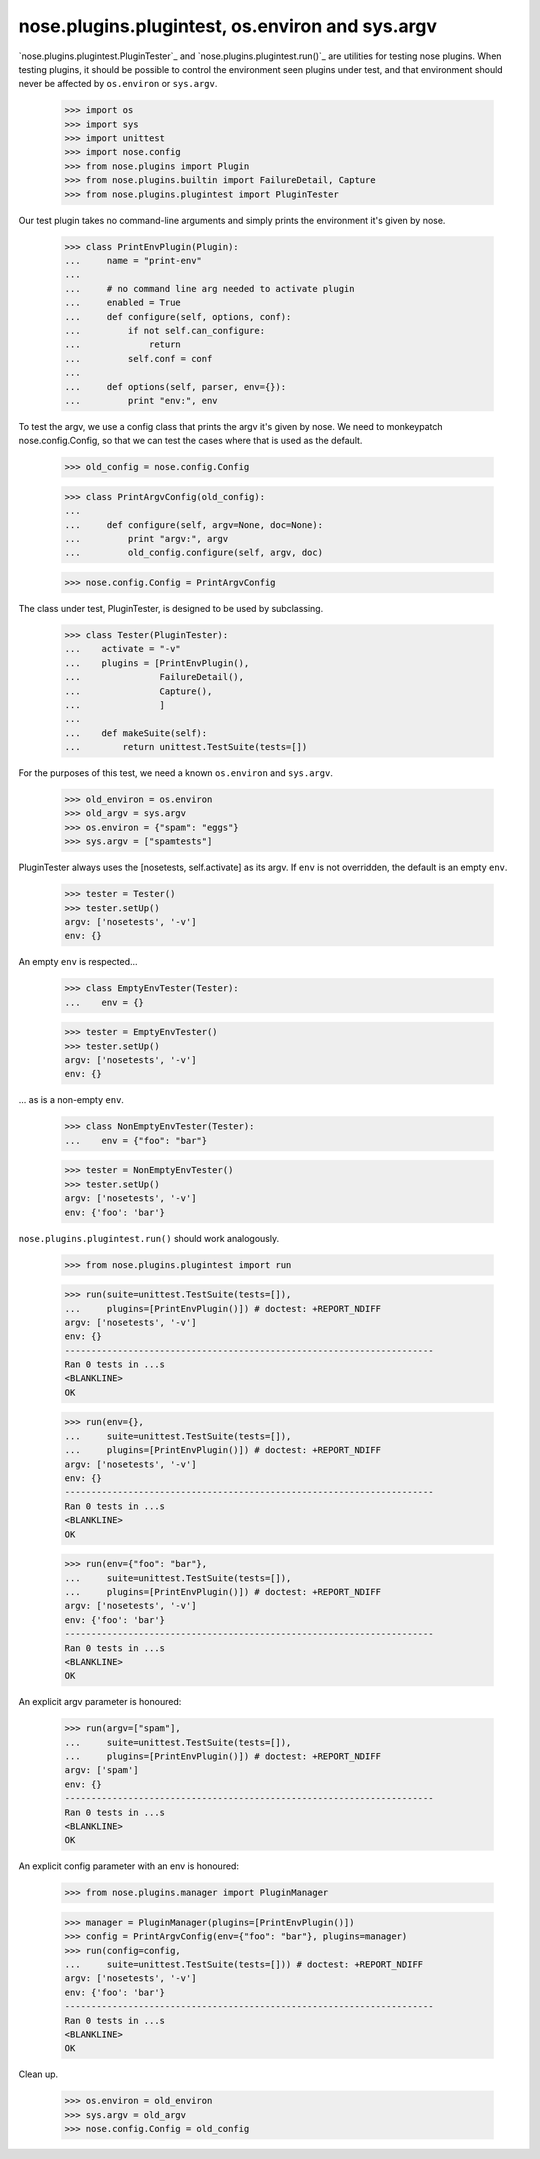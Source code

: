 nose.plugins.plugintest, os.environ and sys.argv
------------------------------------------------

`nose.plugins.plugintest.PluginTester`_ and
`nose.plugins.plugintest.run()`_ are utilities for testing nose
plugins.  When testing plugins, it should be possible to control the
environment seen plugins under test, and that environment should never
be affected by ``os.environ`` or ``sys.argv``.

    >>> import os
    >>> import sys
    >>> import unittest
    >>> import nose.config
    >>> from nose.plugins import Plugin
    >>> from nose.plugins.builtin import FailureDetail, Capture
    >>> from nose.plugins.plugintest import PluginTester

Our test plugin takes no command-line arguments and simply prints the
environment it's given by nose.

    >>> class PrintEnvPlugin(Plugin):
    ...     name = "print-env"
    ...
    ...     # no command line arg needed to activate plugin
    ...     enabled = True
    ...     def configure(self, options, conf):
    ...         if not self.can_configure:
    ...             return
    ...         self.conf = conf
    ...
    ...     def options(self, parser, env={}):
    ...         print "env:", env

To test the argv, we use a config class that prints the argv it's
given by nose.  We need to monkeypatch nose.config.Config, so that we
can test the cases where that is used as the default.

    >>> old_config = nose.config.Config

    >>> class PrintArgvConfig(old_config):
    ...
    ...     def configure(self, argv=None, doc=None):
    ...         print "argv:", argv
    ...         old_config.configure(self, argv, doc)

    >>> nose.config.Config = PrintArgvConfig

The class under test, PluginTester, is designed to be used by
subclassing.

    >>> class Tester(PluginTester):
    ...    activate = "-v"
    ...    plugins = [PrintEnvPlugin(),
    ...               FailureDetail(),
    ...               Capture(),
    ...               ]
    ...
    ...    def makeSuite(self):
    ...        return unittest.TestSuite(tests=[])


For the purposes of this test, we need a known ``os.environ`` and
``sys.argv``.

    >>> old_environ = os.environ
    >>> old_argv = sys.argv
    >>> os.environ = {"spam": "eggs"}
    >>> sys.argv = ["spamtests"]

PluginTester always uses the [nosetests, self.activate] as its argv.
If ``env`` is not overridden, the default is an empty ``env``.

    >>> tester = Tester()
    >>> tester.setUp()
    argv: ['nosetests', '-v']
    env: {}

An empty ``env`` is respected...

    >>> class EmptyEnvTester(Tester):
    ...    env = {}

    >>> tester = EmptyEnvTester()
    >>> tester.setUp()
    argv: ['nosetests', '-v']
    env: {}

... as is a non-empty ``env``.

    >>> class NonEmptyEnvTester(Tester):
    ...    env = {"foo": "bar"}

    >>> tester = NonEmptyEnvTester()
    >>> tester.setUp()
    argv: ['nosetests', '-v']
    env: {'foo': 'bar'}


``nose.plugins.plugintest.run()`` should work analogously.

    >>> from nose.plugins.plugintest import run

    >>> run(suite=unittest.TestSuite(tests=[]),
    ...     plugins=[PrintEnvPlugin()]) # doctest: +REPORT_NDIFF
    argv: ['nosetests', '-v']
    env: {}
    ----------------------------------------------------------------------
    Ran 0 tests in ...s
    <BLANKLINE>
    OK

    >>> run(env={},
    ...     suite=unittest.TestSuite(tests=[]),
    ...     plugins=[PrintEnvPlugin()]) # doctest: +REPORT_NDIFF
    argv: ['nosetests', '-v']
    env: {}
    ----------------------------------------------------------------------
    Ran 0 tests in ...s
    <BLANKLINE>
    OK

    >>> run(env={"foo": "bar"},
    ...     suite=unittest.TestSuite(tests=[]),
    ...     plugins=[PrintEnvPlugin()]) # doctest: +REPORT_NDIFF
    argv: ['nosetests', '-v']
    env: {'foo': 'bar'}
    ----------------------------------------------------------------------
    Ran 0 tests in ...s
    <BLANKLINE>
    OK

An explicit argv parameter is honoured:

    >>> run(argv=["spam"],
    ...     suite=unittest.TestSuite(tests=[]),
    ...     plugins=[PrintEnvPlugin()]) # doctest: +REPORT_NDIFF
    argv: ['spam']
    env: {}
    ----------------------------------------------------------------------
    Ran 0 tests in ...s
    <BLANKLINE>
    OK

An explicit config parameter with an env is honoured:

    >>> from nose.plugins.manager import PluginManager

    >>> manager = PluginManager(plugins=[PrintEnvPlugin()])
    >>> config = PrintArgvConfig(env={"foo": "bar"}, plugins=manager)
    >>> run(config=config,
    ...     suite=unittest.TestSuite(tests=[])) # doctest: +REPORT_NDIFF
    argv: ['nosetests', '-v']
    env: {'foo': 'bar'}
    ----------------------------------------------------------------------
    Ran 0 tests in ...s
    <BLANKLINE>
    OK


Clean up.

    >>> os.environ = old_environ
    >>> sys.argv = old_argv
    >>> nose.config.Config = old_config
